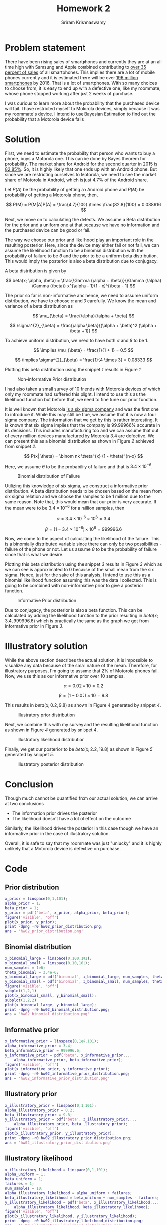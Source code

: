 #+TITLE: Homework 2
#+AUTHOR: Sriram Krishnaswamy
#+DATE: 
#+OPTIONS: toc:nil num:nil
#+LATEX_HEADER: \usepackage[margin=2cm]{geometry}

* Problem statement

\noindent
There have been rising sales of smartphones and currently they are at an all time high
with Samsung and Apple combined contributing to [[http://www.tbreak.com/smartphone-sales-performance-q2-2015/][over 35 percent of sales]] of all smartphones.
This implies there are a lot of mobile phones currently and it is estimated there will be over
[[http://www.statista.com/statistics/201182/forecast-of-smartphone-users-in-the-us/][196 million smartphones]] by 2016. That is a lot of smartphones. With so many choices to choose
from, it is easy to end up with a defective one, like my roommate, whose phone stopped working
after just 2 weeks of purchase.
\vspace{0.25cm}

\noindent
I was curious to learn more about the probability that the purchased device will fail. I have
restricted myself to Motorola devices, simply because it was my roommate's device. I intend to
use Bayesian Estimation to find out the probability that a Motorola device fails.

* Solution

\noindent
First, we need to estimate the probability that person who wants to buy a phone, buys a
Motorola one. This can be done by Bayes theorem for probability. The market share for Android
for the second quarter in 2015 [[http://www.idc.com/prodserv/smartphone-os-market-share.jsp][is 82.85%]]. So, it is highly likely that one ends up with an
Android phone. But since we are restricting ourselves to Motorola, we need to see the market
share of Motorola in Android, which is just 4.7% of the Android share.
\vspace{0.25cm}

\noindent
Let $P(A)$ be the probability of getting an Android phone and $P(M)$ be probability of getting
a Motorola phone, then,

\[
P(M) = P(M|A)P(A) = \frac{4.7}{100} \times \frac{82.8}{100} = 0.038916
\] 

\noindent
Next, we move on to calculating the defects. We assume a Beta distribution for the prior and
a uniform one at that because we have no information and the purchased device can be good
or fail.
\vspace{0.25cm}

\noindent
The way we choose our prior and likelihood play an important role in the resulting posterior.
Here, since the device may either fail or not fail, we can assume the likelihood function
to be a binomial distribution with the probability of failure to be $\theta$ and the prior
to be a uniform beta distribution. This would imply the posterior is also a beta distribution
due to conjugacy.
\vspace{0.25cm}

\noindent
A beta distribution is given by

\[
beta(x; \alpha, \beta) = \frac{\Gamma (\alpha + \beta)}{\Gamma (\alpha) \Gamma (\beta)}
x^{\alpha - 1}(1 - x)^{\beta - 1}
\]

\noindent
The prior so far is non-informative and hence, we need to assume uniform distribution, we have to
choose $\alpha$ and $\beta$ carefully. We know the mean and variance of a beta distribution as

\[
\mu_{\beta} = \frac{\alpha}{\alpha + \beta}
\]

\[
\sigma^{2}_{\beta} = \frac{\alpha \beta}{(\alpha + \beta)^2 (\alpha + \beta + 1)}
\]

\noindent
To achieve uniform distribution, we need to have both $\alpha$ and $\beta$ to be 1.

\[
\implies \mu_{\beta} = \frac{1}{1 + 1} = 0.5
\]

\[
\implies \sigma^{2}_{\beta} = \frac{1}{4 \times 3} = 0.08333
\]

\noindent
Plotting this beta distribution using the snippet [[hw02_prior_distribution][1]] results in
Figure [[hw02_prior_distribution_figure][1]]

#+NAME: hw02_prior_distribution_figure
#+CAPTION: Non-informative Prior distribution 
#+ATTR_LaTeX: scale=0.75
#+LABEL: fig:hw02_prior_distribution
[[./hw02_prior_distribution.png]]

\noindent
I had also taken a small survey of 10 friends with Motorola devices of which only my roommate
had suffered this plight. I intend to use this as the likelihood function but before that, we
need to fine tune our prior function.
\vspace{0.25cm}

\noindent
It is well known that Motorola [[http://usatoday30.usatoday.com/money/companies/management/2002-10-30-sixsigma_x.htm][is a six sigma company]] and was the first one to introduce it.
While this may still be true, we assume that it is now a four sigma company. The information that
we get by this is rather interesting. It is known that six sigma implies that the company is
99.99966% accurate in its decisions. This includes manufacturing too and we can assume that
out of every million devices manufactured by Motorola 3.4 are defective. We can present this
as a binomial distribution as shown in Figure [[hw02_binomial_distribution_figure][2]] achieved from snippet [[hw02_binomial_distribution][2]].
\vspace{0.25cm}

\[
P(x| \theta) = \binom nk \theta^{x} (1 - \theta)^{n-x}
\]

\noindent
Here, we assume $\theta$ to be the probability of failure and that is $3.4 \times 10^{-6}$.
\vspace{0.25cm}

#+NAME: hw02_binomial_distribution_figure
#+CAPTION: Binomial distribution of Failure
#+ATTR_LaTeX: scale=0.75
#+LABEL: fig:hw02_binomial_distribution
[[./hw02_binomial_distribution.png]]

\noindent
Utilizing this knowledge of six sigma, we construct a informative prior distribution. A beta
distribution needs to be chosen based on the mean from six sigma relation and we choose the
samples to be 1 million due to the same reason. Note that, this would mean that our prior is
very accurate. If the mean were to be $3.4 \times 10^{-6}$ for a million samples, then

\[
\alpha = 3.4 \times 10^{-6} \times 10^{6} = 3.4
\]

\[
\beta = (1 - 3.4 \times 10^{-6}) \times 10^{6} = 999996.6
\]

\noindent
Now, we come to the aspect of calculating the likelihood of the failure. This is a binomially
distributed variable since there can only be two possibilities - failure of the phone or not.
Let us assume $\theta$ to be the probability of failure since that is what we desire.
\vspace{0.25cm}

\noindent
Plotting this beta distribution using the snippet [[hw02_informative_prior_distribution][3]] results in
Figure [[hw02_informative_prior_distribution_figure][3]] which as we can see is approximated to 0 because of the small mean from the six sigma.
Hence, just for the sake of this analysis, I intend to use this as a binomial likelihood function
assuming this was the data I collected. This is going to be combined with non-informative prior
to give a posterior function.
\vspace{0.25cm}

#+NAME: hw02_informative_prior_distribution_figure
#+CAPTION: Informative Prior distribution 
#+ATTR_LaTeX: scale=0.75
#+LABEL: fig:hw02_informative_prior_distribution
[[./hw02_informative_prior_distribution.png]]

\noindent
Due to conjugacy, the posterior is also a beta function. This can be calculated by adding the
likelihood function to the prior resulting in $beta(x;3.4,999996.6)$ which is practically the
same as the graph we got from informative prior in Figure [[hw02_informative_prior_distribution_figure][3]].
\vspace{0.25cm}

* Illustratory solution

\noindent
While the above section describes the actual solution, it is impossible to visualize any data
because of the small nature of the mean. Therefore, for illustratory purposes, I'm going to
assume that 2% of Motorola phones fail. Now, we use this as our informative prior over 10
samples.

\[
\alpha = 0.02 \times 10 = 0.2
\]

\[
\beta = (1 - 0.02) \times 10 = 9.8
\]

\noindent
This results in $beta(x; 0.2, 9.8)$ as shown in Figure [[hw02_illustratory_prior_distribution_figure][4]] generated by snippet [[hw02_illustratory_prior_distribution][4]].
\vspace{0.25cm}

#+NAME: hw02_illustratory_prior_distribution_figure
#+CAPTION: Illustratory prior distribution 
#+ATTR_LaTeX: scale=0.75
#+LABEL: fig:hw02_illustratory_prior_distribution
[[./hw02_illustratory_prior_distribution.png]]

\noindent
Next, we combine this with my survey and the resulting likelihood function as shown in
Figure [[hw02_illustratory_likelihood_distribution_figure][4]] generated by snippet [[hw02_illustratory_likelihood_distribution][4]].
\vspace{0.25cm}

#+NAME: hw02_illustratory_likelihood_distribution_figure
#+CAPTION: Illustratory likelihood distribution 
#+ATTR_LaTeX: scale=0.75
#+LABEL: fig:hw02_illustratory_likelihood_distribution
[[./hw02_illustratory_likelihood_distribution.png]]

\noindent
Finally, we get our posterior to be $beta(x; 2.2, 19.8)$ as shown in
Figure [[hw02_illustratory_posterior_distribution_figure][5]] generated by snippet [[hw02_illustratory_posterior_distribution][5]].

#+NAME: hw02_illustratory_posterior_distribution_figure
#+CAPTION: Illustratory posterior distribution 
#+ATTR_LaTeX: scale=0.75
#+LABEL: fig:hw02_illustratory_posterior_distribution
[[./hw02_illustratory_posterior_distribution.png]]

* Conclusion

\noindent
Though much cannot be quantified from our actual solution, we can arrive at two conclusions

- The information prior drives the posterior 
- The likelihood doesn't have a lot of effect on the outcome
  
\noindent
Similarly, the likelihood drives the posterior in this case though we have an informative prior
in the case of illustratory solution.
\vspace{0.25cm}

\noindent
Overall, it is safe to say that my roommate was just "unlucky" and it is highly unlikely that
a Motorola device is defective on purchase.

* Code

** Prior distribution

#+NAME: hw02_prior_distribution
#+begin_src matlab :results file
x_prior = linspace(0,1,101);
alpha_prior = 1;
beta_prior = 1;
y_prior = pdf('beta', x_prior, alpha_prior, beta_prior);
figure('visible', 'off')
plot(x_prior, y_prior);
print -dpng -r0 hw02_prior_distribution.png;
ans = 'hw02_prior_distribution.png'
#+end_src

#+RESULTS: hw02_prior_distribution
[[file:hw02_prior_distribution.png]]

** Binomial distribution

#+NAME: hw02_binomial_distribution
#+begin_src matlab :results file
x_binomial_large = linspace(0,100,101);
x_binomial_small = linspace(0,10,101);
num_samples = 1e6;
theta_binomial = 3.4e-6;
y_binomial_large = pdf('binomial', x_binomial_large, num_samples, theta_binomial);
y_binomial_small = pdf('binomial', x_binomial_small, num_samples, theta_binomial);
figure('visible', 'off')
subplot(1,2,1)
plot(x_binomial_small, y_binomial_small);
subplot(1,2,2)
plot(x_binomial_large, y_binomial_large);
print -dpng -r0 hw02_binomial_distribution.png;
ans = 'hw02_binomial_distribution.png'
#+end_src

#+RESULTS: hw02_binomial_distribution
[[file:hw02_binomial_distribution.png]]

** Informative prior

#+NAME: hw02_informative_prior_distribution
#+begin_src matlab :results file
x_informative_prior = linspace(0,1e6,101);
alpha_informative_prior = 3.4;
beta_informative_prior = 999996.6;
y_informative_prior = pdf('beta', x_informative_prior,...
    alpha_informative_prior, beta_informative_prior);
figure('visible', 'off')
plot(x_informative_prior, y_informative_prior);
print -dpng -r0 hw02_informative_prior_distribution.png;
ans = 'hw02_informative_prior_distribution.png'
#+end_src

#+RESULTS: hw02_informative_prior_distribution
[[file:hw02_informative_prior_distribution.png]]

** Illustratory prior

#+NAME: hw02_illustratory_prior_distribution
#+begin_src matlab :results file
x_illustratory_prior = linspace(0,1,101);
alpha_illustratory_prior = 0.2;
beta_illustratory_prior = 9.8;
y_illustratory_prior = pdf('beta', x_illustratory_prior,...
    alpha_illustratory_prior, beta_illustratory_prior);
figure('visible', 'off')
plot(x_illustratory_prior, y_illustratory_prior);
print -dpng -r0 hw02_illustratory_prior_distribution.png;
ans = 'hw02_illustratory_prior_distribution.png'
#+end_src

#+RESULTS: hw02_illustratory_prior_distribution
[[file:hw02_illustratory_prior_distribution.png]]

** Illustratory likelihood

#+NAME: hw02_illustratory_likelihood_distribution
#+begin_src matlab :results file
x_illustratory_likelihood = linspace(0,1,101);
alpha_uniform = 1;
beta_uniform = 1;
failures = 1;
num_samples = 10;
alpha_illustratory_likelihood = alpha_uniform + failures;
beta_illustratory_likelihood = beta_uniform + num_samples - failures;
y_illustratory_likelihood = pdf('beta', x_illustratory_likelihood,...
    alpha_illustratory_likelihood, beta_illustratory_likelihood);
figure('visible', 'off')
plot(x_illustratory_likelihood, y_illustratory_likelihood);
print -dpng -r0 hw02_illustratory_likelihood_distribution.png;
ans = 'hw02_illustratory_likelihood_distribution.png'
#+end_src

#+RESULTS: hw02_illustratory_likelihood_distribution
[[file:hw02_illustratory_likelihood_distribution.png]]

** Illustratory posterior

#+NAME: hw02_illustratory_posterior_distribution
#+begin_src matlab :results file
x_illustratory_posterior = linspace(0,1,101);
alpha_illustratory_prior = 0.2;
beta_illustratory_prior = 9.8;
alpha_uniform = 1;
beta_uniform = 1;
failures = 1;
num_samples = 10;
alpha_illustratory_likelihood = alpha_uniform + failures;
beta_illustratory_likelihood = beta_uniform + num_samples - failures;
alpha_illustratory_posterior = alpha_illustratory_prior + alpha_illustratory_likelihood;
beta_illustratory_posterior = beta_illustratory_prior + beta_illustratory_likelihood;
y_illustratory_posterior = pdf('beta', x_illustratory_posterior,...
    alpha_illustratory_posterior, beta_illustratory_posterior);
figure('visible', 'off')
plot(x_illustratory_posterior, y_illustratory_posterior);
print -dpng -r0 hw02_illustratory_posterior_distribution.png;
ans = 'hw02_illustratory_posterior_distribution.png'
#+end_src

#+RESULTS: hw02_illustratory_posterior_distribution
[[file:hw02_illustratory_posterior_distribution.png]]

